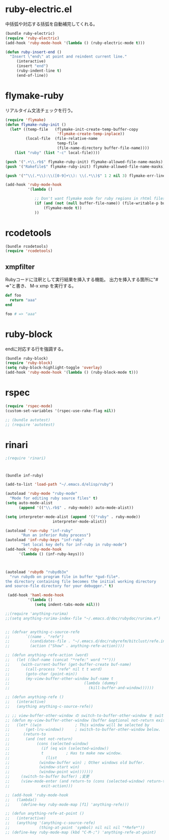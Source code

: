 * ruby-electric.el

中括弧や対応する括弧を自動補完してくれる。
#+BEGIN_SRC emacs-lisp
  (bundle ruby-electric)
  (require 'ruby-electric)
  (add-hook 'ruby-mode-hook '(lambda () (ruby-electric-mode t)))
  
  (defun ruby-insert-end ()
    "Insert \"end\" at point and reindent current line."
       (interactive)
       (insert "end")
       (ruby-indent-line t)
       (end-of-line))
  
#+END_SRC

* flymake-ruby

リアルタイム文法チェックを行う。

#+BEGIN_SRC emacs-lisp
  (require 'flymake)
  (defun flymake-ruby-init ()
    (let* ((temp-file   (flymake-init-create-temp-buffer-copy
                         'flymake-create-temp-inplace))
           (local-file  (file-relative-name
                         temp-file
                         (file-name-directory buffer-file-name))))
      (list "ruby" (list "-c" local-file))))
   
  (push '(".+\\.rb$" flymake-ruby-init) flymake-allowed-file-name-masks)
  (push '("Rakefile$" flymake-ruby-init) flymake-allowed-file-name-masks)
  
  (push '("^\\(.*\\):\\([0-9]+\\): \\(.*\\)$" 1 2 nil 3) flymake-err-line-patterns)
  
  (add-hook 'ruby-mode-hook
            '(lambda ()
               
               ;; Don't want flymake mode for ruby regions in rhtml files and also on read only files
               (if (and (not (null buffer-file-name)) (file-writable-p buffer-file-name))
                   (flymake-mode t))
               ))
#+END_SRC

* rcodetools


#+BEGIN_SRC emacs-lisp
  (bundle rcodetools)
  (require 'rcodetools)
#+END_SRC

** xmpfilter

Rubyコードに注釈として実行結果を挿入する機能。
出力を挿入する箇所に"# =>"と書き、 M-x xmp を実行する。

#+BEGIN_SRC ruby
  def foo
    return "aaa"
  end
  
  foo # => "aaa"
#+END_SRC

* ruby-block

endに対応する行を強調する。

#+BEGIN_SRC emacs-lisp
  (bundle ruby-block)
  (require 'ruby-block)
  (setq ruby-block-highlight-toggle 'overlay)
  (add-hook 'ruby-mode-hook '(lambda () (ruby-block-mode t)))
  
#+END_SRC

* rspec

#+BEGIN_SRC emacs-lisp
  (require 'rspec-mode)
  (custom-set-variables '(rspec-use-rake-flag nil))
  
  ;; (bundle autotest)
  ;; (require 'autotest)
  
#+END_SRC
* rinari

#+BEGIN_SRC emacs-lisp
  ;(require 'rinari)
#+END_SRC
* 
#+BEGIN_SRC emacs-lisp
  (bundle inf-ruby)
  
  (add-to-list 'load-path "~/.emacs.d/elisp/ruby")
  
  (autoload 'ruby-mode "ruby-mode"
    "Mode for editing ruby source files" t)
  (setq auto-mode-alist
        (append '(("\\.rb$" . ruby-mode)) auto-mode-alist))
  
  (setq interpreter-mode-alist (append '(("ruby" . ruby-mode))
                       interpreter-mode-alist))
  
  (autoload 'run-ruby "inf-ruby"
         "Run an inferior Ruby process")
  (autoload 'inf-ruby-keys "inf-ruby"
         "Set local key defs for inf-ruby in ruby-mode")
  (add-hook 'ruby-mode-hook
        '(lambda () (inf-ruby-keys)))
  
  
  
  (autoload 'rubydb "rubydb3x"
    "run rubydb on program file in buffer *gud-file*.
  the directory containing file becomes the initial working directory
  and source-file directory for your debugger." t)
  
   (add-hook 'haml-mode-hook
            '(lambda ()
               (setq indent-tabs-mode nil)))
  
  ;;(require 'anything-rurima)
  ;;(setq anything-rurima-index-file "~/.emacs.d/doc/rubydoc/rurima.e")
  
  
  ;; (defvar anything-c-source-refe
  ;;       `((name . "refe")
  ;;         (candidates-file . "~/.emacs.d/doc/rubyrefm/bitclust/refe.index")    
  ;;         (action ("Show" . anything-refe-action))))
  
  ;; (defun anything-refe-action (word)
  ;;   (let ((buf-name (concat "*refe:" word "*")))
  ;;     (with-current-buffer (get-buffer-create buf-name)
  ;;       (call-process "refe" nil t t word)
  ;;       (goto-char (point-min))
  ;;       (my-view-buffer-other-window buf-name t
  ;;                                 (lambda (dummy)
  ;;                                   (kill-buffer-and-window))))))
  
  ;; (defun anything-refe ()
  ;;   (interactive)
  ;;   (anything anything-c-source-refe))
  
  ;; ;; view-buffer-other-window の switch-to-buffer-other-window を switch-to-buffer にしたもの. letf でもよい.
  ;; (defun my-view-buffer-other-window (buffer &optional not-return exit-action)
  ;;   (let* ((win               ; This window will be selected by
  ;;       (get-lru-window))     ; switch-to-buffer-other-window below.
  ;;      (return-to
  ;;       (and (not not-return)
  ;;            (cons (selected-window)
  ;;              (if (eq win (selected-window))
  ;;              t          ; Has to make new window.
  ;;                (list
  ;;             (window-buffer win) ; Other windows old buffer.
  ;;             (window-start win)
  ;;             (window-point win)))))))
  ;;     (switch-to-buffer buffer) ;変更
  ;;     (view-mode-enter (and return-to (cons (selected-window) return-to))
  ;;              exit-action)))
  
  ;; (add-hook 'ruby-mode-hook
  ;;   (lambda()
  ;;     (define-key ruby-mode-map [f1] 'anything-refe)))
  
  ;; (defun anything-refe-at-point ()
  ;;   (interactive)
  ;;   (anything '(anything-c-source-refe)
  ;;             (thing-at-point 'symbol) nil nil nil "*Refe*"))
  ;; (define-key ruby-mode-map (kbd "C-M-;") 'anything-refe-at-point)
  
  
  
#+END_SRC
